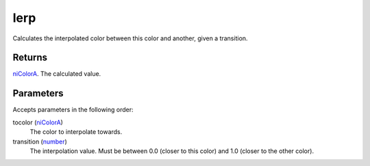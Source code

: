 lerp
====================================================================================================

Calculates the interpolated color between this color and another, given a transition.

Returns
----------------------------------------------------------------------------------------------------

`niColorA`_. The calculated value.

Parameters
----------------------------------------------------------------------------------------------------

Accepts parameters in the following order:

tocolor (`niColorA`_)
    The color to interpolate towards.

transition (`number`_)
    The interpolation value. Must be between 0.0 (closer to this color) and 1.0 (closer to the other color).

.. _`niColorA`: ../../../lua/type/niColorA.html
.. _`number`: ../../../lua/type/number.html
